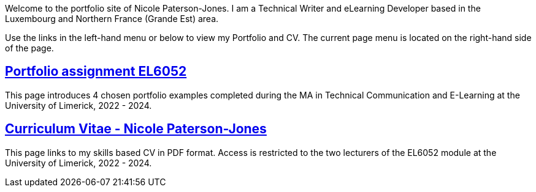 :doctitle:

Welcome to the portfolio site of Nicole Paterson-Jones. I am a Technical Writer and eLearning Developer based in the Luxembourg and Northern France (Grande Est) area.

Use the links in the left-hand menu or below to view  my Portfolio and CV. The current page menu is located on the right-hand side of the page.

== xref:portfolio:index.adoc[Portfolio assignment EL6052] +
This page introduces 4 chosen portfolio examples completed during the MA in Technical Communication and E-Learning at the University of Limerick, 2022 - 2024.

== xref:cv:index.adoc[Curriculum Vitae - Nicole Paterson-Jones] +
This page links to my skills based CV in PDF format. Access is restricted to the two lecturers of the EL6052 module at the University of Limerick, 2022 - 2024.

